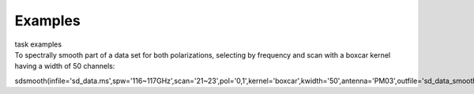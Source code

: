 Examples
========

.. container:: documentDescription description

   task examples

.. container:: section
   :name: content-core

   .. container::
      :name: parent-fieldname-text

      To spectrally smooth part of a data set for both polarizations,
      selecting by frequency and scan with a boxcar kernel having a
      width of 50 channels:

      .. container:: casa-input-box

         sdsmooth(infile='sd_data.ms',spw='116~117GHz',scan='21~23',pol='0,1',kernel='boxcar',kwidth='50',antenna='PM03',outfile='sd_data_smoothed.ms',overwrite=T)

       

       

       

       

.. container:: section
   :name: viewlet-below-content-body

